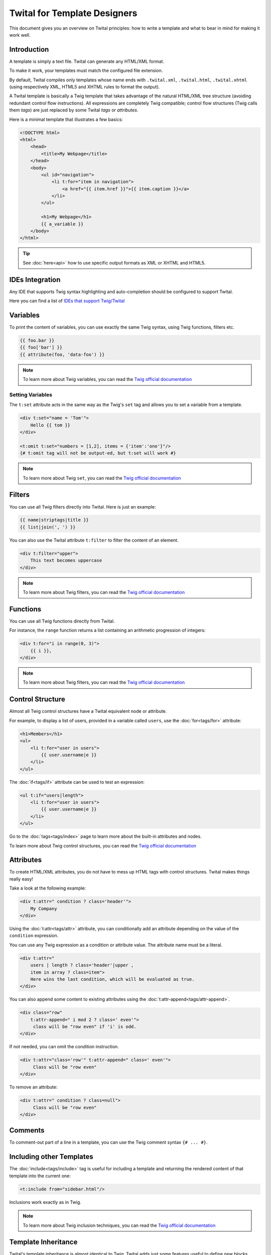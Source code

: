Twital for Template Designers
=============================

This document gives you an overview on Twital principles: how to write a template and what to bear in mind for making it work well.

Introduction
------------

A template is simply a text file. Twital can generate any HTML/XML format.

To make it work, your templates must match the configured file extension.

By default, Twital compiles only templates whose name ends with ``.twital.xml``, ``.twital.html``, ``.twital.xhtml``
(using respectively XML, HTML5 and XHTML rules to format the output).

A Twital template is basically a Twig template that takes advantage of the natural HTML/XML tree structure
(avoiding redundant control flow instructions). All expressions are completely Twig compatible;
control flow structures (Twig calls them *tags*) are just replaced by some Twital *tags* or *attributes*.

Here is a minimal template that illustrates a few basics:

.. code-block:: html+jinja

    <!DOCTYPE html>
    <html>
        <head>
            <title>My Webpage</title>
        </head>
        <body>
            <ul id="navigation">
                <li t:for="item in navigation">
                    <a href="{{ item.href }}">{{ item.caption }}</a>
                </li>
            </ul>

            <h1>My Webpage</h1>
            {{ a_variable }}
        </body>
    </html>


.. tip::

    See :doc:`here<api>` how to use specific output formats as XML or XHTML and HTML5.

IDEs Integration
----------------

Any IDE that supports Twig syntax highlighting and auto-completion should be configured to support Twital.

Here you can find a list of
`IDEs that support Twig/Twital <http://twig.sensiolabs.org/doc/templates.html#ides-integration>`__

Variables
---------

To print the content of variables, you can use exactly the same Twig syntax, using Twig functions, filters etc.

.. code-block:: xml+jinja

    {{ foo.bar }}
    {{ foo['bar'] }}
    {{ attribute(foo, 'data-foo') }}

.. note::

    To learn more about Twig variables, you can read the `Twig official documentation <http://twig.sensiolabs.org/doc/templates.html#variables>`__

Setting Variables
~~~~~~~~~~~~~~~~~
The ``t:set`` attribute acts in the same way as the Twig's ``set`` tag and allows you to set a variable from a template.

.. code-block:: xml+jinja

    <div t:set="name = 'Tom'">
        Hello {{ tom }}
    </div>

    <t:omit t:set="numbers = [1,2], items = {'item':'one'}"/>
    {# t:omit tag will not be output-ed, but t:set will work #}

.. note::

    To learn more about Twig ``set``, you can read the `Twig official documentation <http://twig.sensiolabs.org/doc/tags/set.html>`__

Filters
-------

You can use all Twig filters directly into Twital.
Here is just an example:

.. code-block:: xml+jinja

    {{ name|striptags|title }}
    {{ list|join(', ') }}

You can also use the Twital attribute ``t:filter`` to filter the content of an element.

.. code-block:: xml+jinja

    <div t:filter="upper">
        This text becomes uppercase
    </div>

.. note::

    To learn more about Twig filters, you can read the `Twig official documentation <http://twig.sensiolabs.org/doc/templates.html#filters>`__


Functions
---------

You can use all Twig functions directly from Twital.

For instance, the ``range`` function returns a list containing an arithmetic
progression of integers:

.. code-block:: xml+jinja

    <div t:for="i in range(0, 3)">
        {{ i }},
    </div>

.. note::

    To learn more about Twig filters, you can read the `Twig official documentation <http://twig.sensiolabs.org/doc/templates.html#functions>`__


Control Structure
-----------------
Almost all Twig control structures have a Twital equivalent node or attribute.

For example, to display a list of users, provided in a variable called
``users``, use the :doc:`for<tags/for>` attribute:

.. code-block:: xml+jinja

    <h1>Members</h1>
    <ul>
        <li t:for="user in users">
            {{ user.username|e }}
        </li>
    </ul>

The :doc:`if<tags/if>` attribute can be used to test an expression:

.. code-block:: xml+jinja

    <ul t:if="users|length">
        <li t:for="user in users">
            {{ user.username|e }}
        </li>
    </ul>

Go to the :doc:`tags<tags/index>` page to learn more about the built-in attributes and nodes.

To learn more about Twig control structures, you can read the `Twig official documentation <http://twig.sensiolabs.org/doc/templates.html#control-structure>`__

Attributes
----------

To create HTML/XML attributes, you do not have to mess up HTML tags with control structures.
Twital makes things really easy!


Take a look at the following example:

.. code-block:: xml+jinja

    <div t:attr=" condition ? class='header'">
        My Company
    </div>

Using the :doc:`t:attr<tags/attr>` attribute, 
you can conditionally add an attribute depending on the value of the ``condition`` expression.


You can use any Twig expression as a condition or attribute value. The attribute name must be a literal.

.. code-block:: xml+jinja

    <div t:attr="
        users | length ? class='header'|upper ,
        item in array ? class=item">
        Here wins the last condition, which will be evaluated as true.
    </div>

You can also append some content to existing attributes using the :doc:`t:attr-append<tags/attr-append>`.

.. code-block:: xml+jinja

    <div class="row"
        t:attr-append=" i mod 2 ? class=' even'">
         class will be "row even" if 'i' is odd.
    </div>

If not needed, you can omit the condition instruction.

.. code-block:: xml+jinja

    <div t:attr="class='row'" t:attr-append=" class=' even'">
         Class will be "row even"
    </div>

To remove an attribute:

.. code-block:: xml+jinja

    <div t:attr=" condition ? class=null">
         Class will be "row even"
    </div>

Comments
--------

To comment-out part of a line in a template, you can use the Twig comment syntax 
``{# ... #}``.

Including other Templates
-------------------------

The :doc:`include<tags/include>` tag is useful for including a template and
returning the rendered content of that template into the current one:

.. code-block:: xml+jinja

    <t:include from="sidebar.html"/>

Inclusions work exactly as in Twig.

.. note::

    To learn more about Twig inclusion techniques, you can read the `Twig official documentation <http://twig.sensiolabs.org/doc/templates.html#including-other-templates>`__


Template Inheritance
--------------------

Twital's template inheritance is almost identical to Twig.
Twital adds just some features useful to define new blocks.


Here we define a base template, ``base.html``, which defines a simple HTML
skeleton document that you might use for a simple two-column page:

.. code-block:: html+jinja

    <!DOCTYPE html>
    <html>
        <head t:block="head">
            <link rel="stylesheet" href="style.css" />
            <title t:block="title">My Webpage</title>
        </head>
        <body>
            <div id="content" t:block="content">
            </div>
            <div id="footer" t:block="footer">
                &copy; Copyright 2011 by <a href="http://domain.invalid/">you</a>.
            </div>
        </body>
    </html>

In this example, the :doc:`t:block<tags/block>` attributes define four blocks that
child templates can fill in. All the ``t:block`` attributes tell the
template engine that a child template may override those portions of the
template.

A child template might look like this:

.. code-block:: xml+jinja

    <t:extends from="base.html">

        <t:block name="title">Index</t:block>

        <t:block name="head">
            {{ parent() }}
            <style type="text/css">
                .important { color: #336699; }
            </style>
        </t:block>

        <t:block name="content">
            <h1>Index</h1>
            <p class="important">
                Welcome to my awesome homepage.
            </p>
        </t:block>

    </t:extends>

The :doc:`t:extends<tags/extends>` node tells the template
engine that the template "extends" another template. When the template system
evaluates the template, it first locates the parent. 

The `extends` tag should be the first tag in the template.

Note that, since the child template does not define the ``footer`` block, the
value from the parent template is used instead.

To render the contents of the parent block, use the
`parent <http://twig.sensiolabs.org/doc/functions/parent.html>`__ Twig function.
The following template gives back the results of the parent block:

.. code-block:: xml+jinja

    <t:block name="sidebar">
        <h3>Table Of Contents</h3>
        ...
        {{ parent() }}
    </t:block>

.. tip::

    The documentation page for the :doc:`extends<tags/extends>` tag describes
    more advanced features like block nesting, scope, dynamic inheritance, and
    conditional inheritance.

.. note::

    To learn more about Twig inheritance, you can read the `Twig official documentation <http://twig.sensiolabs.org/doc/templates.html#template-inheritance>`__

Macros
------

Twital also supports Twig macros. A macro is defined via the :doc:`macro<tags/macro>` tag.

.. note::

    To learn more about Twig macros, you can read the `Twig official documentation <http://twig.sensiolabs.org/doc/templates.html#macros>`__

Expressions, Literals and Operators
----------------------------------

All expressions, literals and operators that can be used with Twig, can also be used with Twital.

.. note::

    Pay attention to HTML/XML escaping rules (eg: &lt; or > inside attributes).

Whitespace Control
------------------

Twital will try to respect almost all whitespaces that you type.
To remove whitespaces between HTML tags, you can use the ``t:spaceless`` attribute:

.. code-block:: xml+jinja

    <div t:spaceless="">
        <strong>foo bar</strong>
    </div>

    {# output will be <div><strong>foo bar</strong></div> #}

Twital behaves the same as Twig in whitespaces handling.


Extensions
----------

Twital can be easily extended. To learn how to create your own extension, you can
read the :ref:`Extending Twital` chapter.
